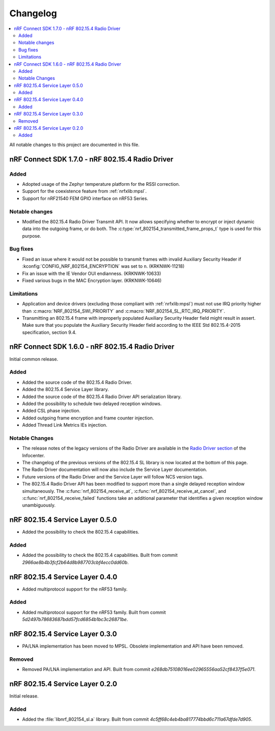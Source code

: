 .. _nrf_802154_changelog:

Changelog
#########

.. contents::
   :local:
   :depth: 2

All notable changes to this project are documented in this file.

nRF Connect SDK 1.7.0 - nRF 802.15.4 Radio Driver
*************************************************

Added
=====

* Adopted usage of the Zephyr temperature platform for the RSSI correction.
* Support for the coexistence feature from :ref:`nrfxlib:mpsl`.
* Support for nRF21540 FEM GPIO interface on nRF53 Series.

Notable changes
===============

* Modified the 802.15.4 Radio Driver Transmit API.
  It now allows specifying whether to encrypt or inject dynamic data into the outgoing frame, or do both.
  The :c:type:`nrf_802154_transmitted_frame_props_t` type is used for this purpose.

Bug fixes
=========

* Fixed an issue where it would not be possible to transmit frames with invalid Auxiliary Security Header if :kconfig:`CONFIG_NRF_802154_ENCRYPTION` was set to ``n``. (KRKNWK-11218)
* Fix an issue with the IE Vendor OUI endianness. (KRKNWK-10633)
* Fixed various bugs in the MAC Encryption layer. (KRKNWK-10646)

Limitations
===========

* Application and device drivers (excluding those compliant with :ref:`nrfxlib:mpsl`) must not use IRQ priority higher than :c:macro:`NRF_802154_SWI_PRIORITY` and :c:macro:`NRF_802154_SL_RTC_IRQ_PRIORITY`.
* Transmitting an 802.15.4 frame with improperly populated Auxiliary Security Header field might result in assert.
  Make sure that you populate the Auxiliary Security Header field according to the IEEE Std 802.15.4-2015 specification, section 9.4.

nRF Connect SDK 1.6.0 - nRF 802.15.4 Radio Driver
*************************************************

Initial common release.

Added
=====

* Added the source code of the 802.15.4 Radio Driver.
* Added the 802.15.4 Service Layer library.
* Added the source code of the 802.15.4 Radio Driver API serialization library.
* Added the possibility to schedule two delayed reception windows.
* Added CSL phase injection.
* Added outgoing frame encryption and frame counter injection.
* Added Thread Link Metrics IEs injection.

Notable Changes
===============

* The release notes of the legacy versions of the Radio Driver are available in the `Radio Driver section`_ of the Infocenter.
* The changelog of the previous versions of the 802.15.4 SL library is now located at the bottom of this page.
* The Radio Driver documentation will now also include the Service Layer documentation.
* Future versions of the Radio Driver and the Service Layer will follow NCS version tags.
* The 802.15.4 Radio Driver API has been modified to support more than a single delayed reception window simultaneously.
  The :c:func:`nrf_802154_receive_at`, :c:func:`nrf_802154_receive_at_cancel`, and :c:func:`nrf_802154_receive_failed` functions take an additional parameter that identifies a given reception window unambiguously.

.. _Radio Driver section: https://infocenter.nordicsemi.com/topic/15.4_radio_driver_v1.10.0/rd_release_notes.html

nRF 802.15.4 Service Layer 0.5.0
********************************

* Added the possibility to check the 802.15.4 capabilities.

Added
=====

* Added the possibility to check the 802.15.4 capabilities.
  Built from commit *2966ae8b4b3fcf2b64d8b987703cbf4ecc0dd60b*.

nRF 802.15.4 Service Layer 0.4.0
********************************

* Added multiprotocol support for the nRF53 family.

Added
=====

* Added multiprotocol support for the nRF53 family.
  Built from commit *5d2497b78683687bdd57fcd6854b1bc3c26871be*.

nRF 802.15.4 Service Layer 0.3.0
********************************

* PA/LNA implementation has been moved to MPSL.
  Obsolete implementation and API have been removed.

Removed
=======

* Removed PA/LNA implementation and API.
  Built from commit *e268db75108016ee02965556aa52cf8437f5e071*.

nRF 802.15.4 Service Layer 0.2.0
********************************

Initial release.

Added
=====

* Added the :file:`libnrf_802154_sl.a` library.
  Built from commit *4c5ff68c4eb4ba817774bbd6c711a67dfde7d905*.
